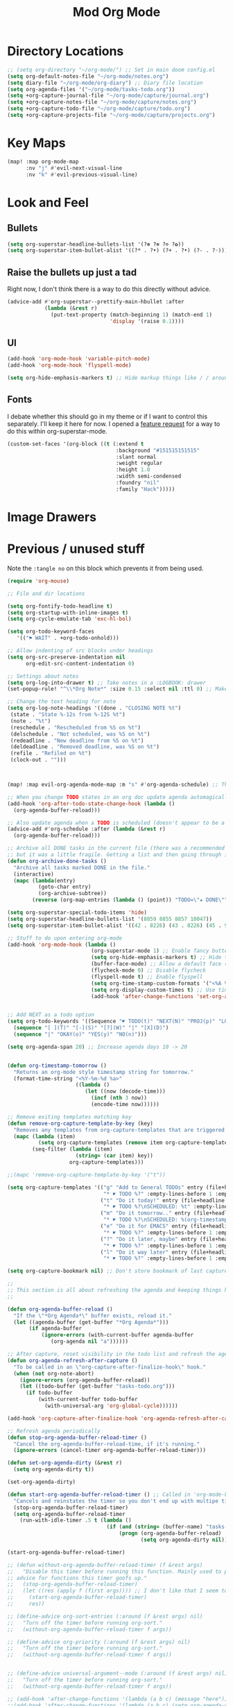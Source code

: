 #+TITLE: Mod Org Mode
:properties:
#+OPTIONS: toc:nil author:nil timestamp:nil num:nil ^:nil
#+HTML_HEAD_EXTRA: <style> .figure p {text-align: left;} </style>
#+HTML_HEAD_EXTRA: <style> table, th, td {border: solid 1px; font-family: monospace;} </style>
#+HTML_HEAD_EXTRA: <style> td {padding: 5px;} </style>
#+HTML_HEAD_EXTRA: <style> th.org-right {text-align: right;} th.org-left {text-align: left;} </style>
#+startup: shrink
:end:

* Directory Locations

#+begin_src emacs-lisp
;; (setq org-directory "~/org-mode/") ;; Set in main doom config.el
(setq org-default-notes-file "~/org-mode/notes.org")
(setq diary-file "~/org-mode/org-diary") ;; Diary file location
(setq org-agenda-files '("~/org-mode/tasks-todo.org"))
(setq +org-capture-journal-file "~/org-mode/capture/journal.org")
(setq +org-capture-notes-file "~/org-mode/capture/notes.org")
(setq +org-capture-todo-file "~/org-mode/capture/todo.org")
(setq +org-capture-projects-file "~/org-mode/capture/projects.org")
#+end_src

* Key Maps

#+begin_src emacs-lisp
(map! :map org-mode-map
      :nv "j" #'evil-next-visual-line
      :nv "k" #'evil-previous-visual-line)
#+end_src

* Look and Feel

** Bullets

#+begin_src emacs-lisp
(setq org-superstar-headline-bullets-list '(?⊛ ?⊗ ?⊙ ?✿))
(setq org-superstar-item-bullet-alist '((?* . ?•) (?+ . ?•) (?- . ?◦)))
#+end_src

** Raise the bullets up just a tad

Right now, I don't think there is a way to do this directly without advice.

#+begin_src emacs-lisp
(advice-add #'org-superstar--prettify-main-hbullet :after
            (lambda (&rest r)
              (put-text-property (match-beginning 1) (match-end 1)
                                 'display '(raise 0.1))))
#+end_src

** UI

#+begin_src emacs-lisp
(add-hook 'org-mode-hook 'variable-pitch-mode)
(add-hook 'org-mode-hook 'flyspell-mode)

(setq org-hide-emphasis-markers t) ;; Hide markup things like / / around italics and * * around bold
#+end_src

** Fonts

I debate whether this should go in my theme or if I want to control this separately. I'll keep it here for now. I opened a [[https://github.com/integral-dw/org-superstar-mode/issues/48][feature request]] for a way to do this within org-superstar-mode.

#+begin_src emacs-lisp
(custom-set-faces '(org-block ((t (:extend t
                                   :background "#151515151515"
                                   :slant normal
                                   :weight regular
                                   :height 1.0
                                   :width semi-condensed
                                   :foundry "nil"
                                   :family "Hack")))))
#+end_src


* Image Drawers
* Previous / unused stuff

Note the =:tangle no= on this block which prevents it from being used.

#+begin_src emacs-lisp :tangle no
(require 'org-mouse)

;; File and dir locations

(setq org-fontify-todo-headline t)
(setq org-startup-with-inline-images t)
(setq org-cycle-emulate-tab 'exc-hl-bol)

(setq org-todo-keyword-faces
   '(("⚑ WAIT" . +org-todo-onhold)))

;; Allow indenting of src blocks under headings
(setq org-src-preserve-indentation nil
      org-edit-src-content-indentation 0)

;; Settings about notes
(setq org-log-into-drawer t) ;; Take notes in a :LOGBOOK: drawer
(set-popup-rule! "^\\*Org Note*" :size 0.15 :select nil :ttl 0) ;; Make it popup at the bottom instead of in a window

;; Change the text heading for note
(setq org-log-note-headings '((done . "CLOSING NOTE %t")
 (state . "State %-12s from %-12S %t")
 (note . "%t")
 (reschedule . "Rescheduled from %S on %t")
 (delschedule . "Not scheduled, was %S on %t")
 (redeadline . "New deadline from %S on %t")
 (deldeadline . "Removed deadline, was %S on %t")
 (refile . "Refiled on %t")
 (clock-out . "")))



(map! :map evil-org-agenda-mode-map :m "s" #'org-agenda-schedule) ;; This works, but some error about mapping "s c" too...

;; When you change TODO states in an org doc update agenda automagically
(add-hook 'org-after-todo-state-change-hook (lambda ()
  (org-agenda-buffer-reload)))

;; Also update agenda when a TODO is scheduled (doesn't appear to be a hook for this)
(advice-add #'org-schedule :after (lambda (&rest r)
  (org-agenda-buffer-reload)))

;; Archive all DONE tasks in the current file (there was a recommended way on the internet)
;; but it was a little fragile. Getting a list and then going through it in revere is better
(defun org-archive-done-tasks ()
  "Archive all tasks marked DONE in the file."
  (interactive)
  (mapc (lambda(entry)
          (goto-char entry)
          (org-archive-subtree))
        (reverse (org-map-entries (lambda () (point)) "TODO=\"★ DONE\"" 'file))))

(setq org-superstar-special-todo-items 'hide)
(setq org-superstar-headline-bullets-list '(8859 8855 8857 10047))
(setq org-superstar-item-bullet-alist '((42 . 8226) (43 . 8226) (45 . 9702)))

;; Stuff to do upon entering org-mode
(add-hook 'org-mode-hook (lambda ()
                           (org-superstar-mode 1) ;; Enable fancy buttets
                           (setq org-hide-emphasis-markers t) ;; Hide the work markup tags
                           (buffer-face-mode) ;; Allow a default face (org-default) for org-mode specifically
                           (flycheck-mode 0) ;; Disable flycheck
                           (flyspell-mode t) ;; Enable flyspell
                           (setq org-time-stamp-custom-formats '("<%A %b %-e>" . "<%A %b %-e %-l:%M %p>")) ;; Format for timestamp overlay
                           (setq org-display-custom-times t) ;; Use timestamp overlays
                           (add-hook 'after-change-functions 'set-org-agenda-dirty nil t)))


;; Add NEXT as a todo option
(setq org-todo-keywords '((Sequence "☛ TODO(t)" "NEXT(N)" "PROJ(p)" "LOOP(r)" "STRT(s)" "⚑ WAIT(w)" "HOLD(h)" "IDEA(i)" "|" "★ DONE(d)" "✘ KILL(k)")
  (sequence "[ ](T)" "[-](S)" "[?](W)" "|" "[X](D)")
  (sequence "|" "OKAY(o)" "YES(y)" "NO(n)")))

(setq org-agenda-span 20) ;; Increase agenda days 10 -> 20


(defun org-timestamp-tomorrow ()
  "Returns an org-mode style timestamp string for tomorrow."
  (format-time-string "<%Y-%m-%d %a>"
                      ((lambda ()
                         (let ((now (decode-time)))
                           (incf (nth 3 now))
                           (encode-time now))))))

;; Remove exiting templates matching key
(defun remove-org-capture-template-by-key (key)
  "Removes any templates from org-capture-templates that are triggered by 'key."
  (mapc (lambda (item)
          (setq org-capture-templates (remove item org-capture-templates)))
        (seq-filter (lambda (item)
                      (string= (car item) key))
                    org-capture-templates)))

;;(mapc 'remove-org-capture-template-by-key '("t"))

(setq org-capture-templates '(("g" "Add to General TODOs" entry (file+headline "~/org-mode/tasks-todo.org" "General TODOs")
                               "* ☛ TODO %?" :empty-lines-before 1 :empty-lines-after 1)
                              ("t" "Do it today!" entry (file+headline "~/org-mode/tasks-todo.org" "General TODOs")
                               "* ☛ TODO %?\nSCHEDULED: %t" :empty-lines-before 1 :empty-lines-after 1)
                              ("m" "Do it tomorrow.." entry (file+headline "~/org-mode/tasks-todo.org" "General TODOs")
                               "* ☛ TODO %?\nSCHEDULED: %(org-timestamp-tomorrow)" :empty-lines-before 1 :empty-lines-after 1)
                              ("e" "Do it for EMACS" entry (file+headline "~/org-mode/tasks-todo.org" "EMACS TODOs")
                               "* ☛ TODO %?" :empty-lines-before 1 :empty-lines-after 1)
                              ("?" "Do it later, maybe" entry (file+headline "~/org-mode/tasks-todo.org" "Do later, maybe...")
                               "* ☛ TODO %?" :empty-lines-before 1 :empty-lines-after 1)
                              ("l" "Do it way later" entry (file+headline "~/org-mode/tasks-todo.org" "Things for way later")
                               "* ☛ TODO %?" :empty-lines-before 1 :empty-lines-after 1)))

(setq org-capture-bookmark nil) ;; Don't store bookmark of last capture

;;
;; This section is all about refreshing the agenda and keeping things how I want them
;;

(defun org-agenda-buffer-reload ()
  "If the \"*Org Agenda*\" buffer exists, reload it."
  (let ((agenda-buffer (get-buffer "*Org Agenda*")))
       (if agenda-buffer
           (ignore-errors (with-current-buffer agenda-buffer
              (org-agenda nil "a"))))))

;; After capture, reset visibility in the todo list and refresh the agenda
(defun org-agenda-refresh-after-capture ()
  "To be called in an \"org-capture-after-finalize-hook\" hook."
  (when (not org-note-abort)
    (ignore-errors (org-agenda-buffer-reload))
    (let ((todo-buffer (get-buffer "tasks-todo.org")))
      (if todo-buffer
          (with-current-buffer todo-buffer
            (with-universal-arg 'org-global-cycle))))))

(add-hook 'org-capture-after-finalize-hook 'org-agenda-refresh-after-capture)

;; Refresh agenda periodically
(defun stop-org-agenda-buffer-reload-timer ()
  "Cancel the org-agenda-buffer-reload-time, if it's running."
  (ignore-errors (cancel-timer org-agenda-buffer-reload-timer)))

(defun set-org-agenda-dirty (&rest r)
  (setq org-agenda-dirty t))

(set-org-agenda-dirty)

(defun start-org-agenda-buffer-reload-timer () ;; Called in 'org-mode-hook
  "Cancels and reinstates the timer so you don't end up with multipe timers."
  (stop-org-agenda-buffer-reload-timer)
  (setq org-agenda-buffer-reload-timer
    (run-with-idle-timer .5 t (lambda ()
                                (if (and (string= (buffer-name) "tasks-todo.org") org-agenda-dirty)
                                    (progn (org-agenda-buffer-reload)
                                           (setq org-agenda-dirty nil)))))))

(start-org-agenda-buffer-reload-timer)

;; (defun without-org-agenda-buffer-reload-timer (f &rest args)
;;   "Disable this timer before running this function. Mainly used to provide
;; advice for functions this timer goofs up."
;;   (stop-org-agenda-buffer-reload-timer)
;;   (let ((res (apply f (first args)))) ;; I don't like that I seem to have to "unwrap" args. Maybe in the future I'll understand a cleaner way
;;     (start-org-agenda-buffer-reload-timer)
;;     res))

;; (define-advice org-sort-entries (:around (f &rest args) nil)
;;   "Turn off the timer before running org-sort."
;;   (without-org-agenda-buffer-reload-timer f args))

;; (define-advice org-priority (:around (f &rest args) nil)
;;   "Turn off the timer before running org-sort."
;;   (without-org-agenda-buffer-reload-timer f args))


;; (define-advice universal-argument--mode (:around (f &rest args) nil)
;;   "Turn off the timer before running org-sort."
;;   (without-org-agenda-buffer-reload-timer f args))

;; (add-hook 'after-change-functions '(lambda (a b c) (message "here")) nil t)
;;(add-hook 'after-change-functions '(lambda (a b c) (setq org-agenda-dirty t)) nil t)



;;(add-hook 'after-change-functions '(lambda (a b c) (run-with-idle-timer 5 nil 'org-agenda-buffer-reload)) nil t)

;;(add-hook 'after-change-functions '(lambda (a b c) (setq org-agenda-dirty t)) nil t)

#+end_src

